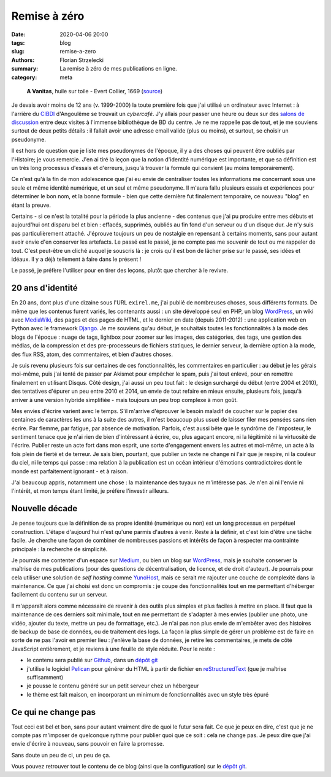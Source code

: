 =============
Remise à zéro
=============

:date: 2020-04-06 20:00
:tags: blog
:slug: remise-a-zero
:authors: Florian Strzelecki
:summary: La remise à zéro de mes publications en ligne.
:category: meta

.. figure:: https://upload.wikimedia.org/wikipedia/commons/thumb/2/2c/A_Vanitas%29_by_Edward_Collier.jpg/1024px-A_Vanitas%29_by_Edward_Collier.jpg
   :alt: A Vanitas

   **A Vanitas**, huile sur toile - Evert Collier, 1669 (`source`__)

   .. __: https://en.wikipedia.org/wiki/File:A_Vanitas)_by_Edward_Collier.jpg

Je devais avoir moins de 12 ans (v. 1999-2000) la toute première fois que j'ai
utilisé un ordinateur avec Internet : à l'arrière du `CIBDI`_ d'Angoulême se
trouvait un *cybercafé*. J'y allais pour passer une heure ou deux sur des
`salons de discussion`_ entre deux visites à l'immense bibliothèque de BD
du centre. Je ne me rappelle pas de tout, et je me souviens surtout de deux
petits détails : il fallait avoir une adresse email valide (plus ou moins), et
surtout, se choisir un pseudonyme.

Il est hors de question que je liste mes pseudonymes de l'époque, il y a des
choses qui peuvent être oubliés par l'Histoire; je vous remercie. J'en ai tiré
la leçon que la notion d'identité numérique est importante, et que sa
définition est un très long processus d'essais et d'erreurs, jusqu'à trouver
la formule qui convient (au moins temporairement).

Ce n'est qu'à la fin de mon adolescence que j'ai eu envie de centraliser toutes
les informations me concernant sous une seule et même identité numérique, et
un seul et même pseudonyme. Il m'aura fallu plusieurs essais et expériences
pour déterminer le bon nom, et la bonne formule - bien que cette dernière fut
finalement temporaire, ce nouveau "blog" en étant la preuve.

Certains - si ce n'est la totalité pour la période la plus ancienne - des
contenus que j'ai pu produire entre mes débuts et aujourd'hui ont disparu bel
et bien : effacés, supprimés, oubliés au fin fond d'un serveur ou d'un disque
dur. Je n'y suis pas particulièrement attaché. J'éprouve toujours un peu de
nostalgie en repensant à certains moments, sans pour autant avoir envie d'en
conserver les artefacts. Le passé est le passé, je ne compte pas me souvenir de
tout ou me rappeler de tout. C'est peut-être un cliché auquel je souscris là :
je crois qu'il est bon de lâcher prise sur le passé, ses idées et idéaux. Il y
a déjà tellement à faire dans le présent !

Le passé, je préfère l'utiliser pour en tirer des leçons, plutôt que chercher
à le revivre.


20 ans d'identité
=================

En 20 ans, dont plus d'une dizaine sous l'URL ``exirel.me``, j'ai publié de
nombreuses choses, sous différents formats. De même que les contenus furent
variés, les contenants aussi : un site développé seul en PHP, un blog
`WordPress`_, un wiki avec `MediaWiki`_, des pages et des pages de HTML, et le
dernier en date (depuis 2011-2012) : une application web en Python avec le
framework `Django`_. Je me souviens qu'au début, je souhaitais toutes les
fonctionnalités à la mode des blogs de l'époque : nuage de tags, lightbox pour
zoomer sur les images, des catégories, des tags, une gestion des médias, de la
compression et des pre-processeurs de fichiers statiques, le dernier serveur,
la dernière option à la mode, des flux RSS, atom, des commentaires, et bien
d'autres choses.

Je suis revenu plusieurs fois sur certaines de ces fonctionnalités, les
commentaires en particulier : au début je les gérais moi-même, puis j'ai tenté
de passer par Akismet pour empêcher le spam, puis j'ai tout enlevé, pour en
remettre finalement en utilisant Disqus. Côté design, j'ai aussi un peu tout
fait : le design surchargé du début (entre 2004 et 2010), des tentatives
d'épurer un peu entre 2010 et 2014, un envie de tout refaire en mieux ensuite,
plusieurs fois, jusqu'à arriver à une version hybride simplifiée - mais
toujours un peu trop complexe à mon goût.

Mes envies d'écrire varient avec le temps. S'il m'arrive d'éprouver le
besoin maladif de coucher sur le papier des centaines de caractères les uns à
la suite des autres, il m'est beaucoup plus usuel de laisser filer mes pensées
sans rien écrire. Par flemme, par fatigue, par absence de motivation. Parfois,
c'est aussi bête que le syndrôme de l'imposteur, le sentiment tenace que je
n'ai rien de bien d'intéressant à écrire, ou, plus agaçant encore, ni la
légitimité ni la virtuosité de l'écrire. Publier reste un acte fort dans mon
esprit, une sorte d'engagement envers les autres et moi-même, un acte à la fois
plein de fierté et de terreur. Je sais bien, pourtant, que publier un texte
ne change ni l'air que je respire, ni la couleur du ciel, ni le temps qui
passe : ma relation à la publication est un océan intérieur d'émotions
contradictoires dont le monde est parfaitement ignorant - et à raison.

J'ai beaucoup appris, notamment une chose : la maintenance des tuyaux ne
m'intéresse pas. Je n'en ai ni l'envie ni l'intérêt, et mon temps étant limité,
je préfère l'investir ailleurs.


Nouvelle décade
===============

Je pense toujours que la définition de sa propre identité (numérique ou non)
est un long processus en perpétuel construction. L'étape d'aujourd'hui n'est
qu'une parmis d'autres à venir. Reste à la définir, et c'est loin d'être une
tâche facile. Je cherche une façon de combiner de nombreuses passions et
intérêts de façon à respecter ma contrainte principale : la recherche de
simplicité.

Je pourrais me contenter d'un espace sur `Medium`_, ou bien un blog sur
`WordPress`_, mais je souhaite conserver la maîtrise de mes publications (pour
des questions de décentralisation, de licence, et de droit d'auteur). Je
pourrais pour cela utiliser une solution de *self hosting* comme `YunoHost`_,
mais ce serait me rajouter une couche de complexité dans la maintenance. Ce que
j'ai choisi est donc un compromis : je coupe des fonctionnalités tout en
me permettant d'héberger facilement du contenu sur un serveur.

Il m'apparaît alors comme nécessaire de revenir à des outils plus simples et
plus faciles à mettre en place. Il faut que la maintenance de ces derniers soit
minimale, tout en me permettant de s'adapter à mes envies (publier une photo,
une vidéo, ajouter du texte, mettre un peu de formattage, etc.). Je n'ai pas
non plus envie de m'embêter avec des histoires de backup de base de données, ou
de traitement des logs. La façon la plus simple de gérer un problème est de
faire en sorte de ne pas l'avoir en premier lieu : j'enlève la base de données,
je retire les commentaires, je mets de côté JavaScript entièrement, et je
reviens à une feuille de style réduite. Pour le reste :

* le contenu sera publié sur `Github`_, dans un `dépôt git`_
* j'utilise le logiciel `Pelican`_ pour générer du HTML à partir de fichier
  en `reStructuredText`_ (que je maîtrise suffisamment)
* je pousse le contenu généré sur un petit serveur chez un hébergeur
* le thème est fait maison, en incorporant un minimum de fonctionnalités avec
  un style très épuré


Ce qui ne change pas
====================

Tout ceci est bel et bon, sans pour autant vraiment dire de quoi le futur sera
fait. Ce que je peux en dire, c'est que je ne compte pas m'imposer de
quelconque rythme pour publier quoi que ce soit : cela ne change pas. Je peux
dire que j'ai envie d'écrire à nouveau, sans pouvoir en faire la promesse.

Sans doute un peu de ci, un peu de ça.

Vous pouvez retrouver tout le contenu de ce blog (ainsi que la configuration)
sur le `dépôt git`_.


.. _CIBDI: http://www.citebd.org/
.. _salons de discussion: https://fr.wiktionary.org/wiki/clavardoir
.. _MediaWiki: https://www.mediawiki.org/wiki/MediaWiki
.. _Django: https://www.djangoproject.com/
.. _Medium: https://medium.com/
.. _WordPress: https://wordpress.com/
.. _YunoHost: https://yunohost.org/#/selfhosting
.. _Github: https://github.com/exirel/blog
.. _Pelican: https://blog.getpelican.com/
.. _reStructuredText: https://docutils.sourceforge.io/rst.html
.. _dépôt git: https://github.com/exirel/blog
